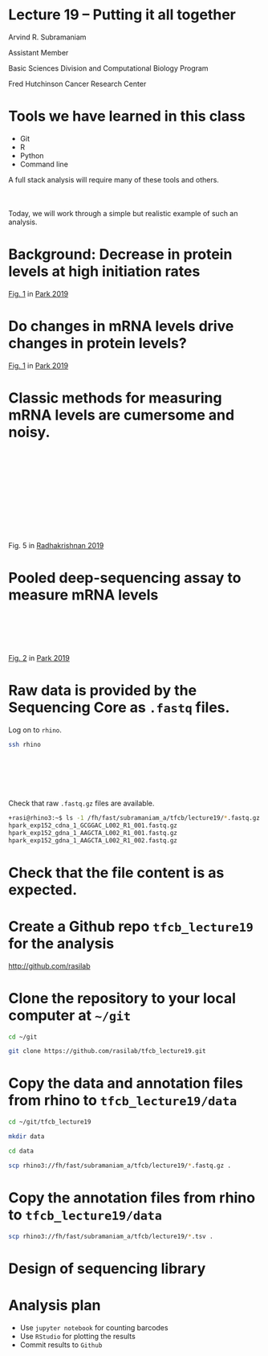 #+OPTIONS: num:nil toc:nil reveal_history:t reveal_control:nil reveal_progress:t reveal_center:nil reveal_title_slide:nil
#+REVEAL_HLEVEL: 0
#+REVEAL_TRANS: fade
#+REVEAL_THEME: default
#+STARTUP: showeverything

* Lecture 19 – Putting it all together
:PROPERTIES:
:reveal_extra_attr: class="center"
:END:

Arvind R. Subramaniam

Assistant Member

Basic Sciences Division and Computational Biology Program

Fred Hutchinson Cancer Research Center

* Tools we have learned in this class

- Git
- R
- Python
- Command line

A full stack analysis will require many of these tools and others.

#+HTML: <div style="margin-top:50px;"/>

Today, we will work through a simple but realistic example of such an analysis.

* Background: Decrease in protein levels at high initiation rates

#+ATTR_HTML: :width 1000px
[[file:img/park_2019_fig1.png]]

#+ATTR_HTML: :class reference
[[https://journals.plos.org/plosbiology/article/figure?id=10.1371/journal.pbio.3000396.g001][Fig. 1]] in [[https://journals.plos.org/plosbiology/article/figure?id=10.1371/journal.pbio.3000396][Park 2019]]

* Do changes in mRNA levels drive changes in protein levels?

#+ATTR_HTML: :width 1000px
[[file:img/park_2019_fig1.png]]

#+ATTR_HTML: :class reference
[[https://journals.plos.org/plosbiology/article/figure?id=10.1371/journal.pbio.3000396.g001][Fig. 1]] in [[https://journals.plos.org/plosbiology/article/figure?id=10.1371/journal.pbio.3000396][Park 2019]]

* Classic methods for measuring mRNA levels are cumersome and noisy.

#+ATTR_HTML: :width 600px
[[file:img/radhakrishnan_2016_northern.png]]

#+HTML: <div style="margin-top:200px;"/>

#+ATTR_HTML: :class reference
Fig. 5 in [[https://www.sciencedirect.com/science/article/pii/S0092867416311503][Radhakrishnan 2019]]

* Pooled deep-sequencing assay to measure mRNA levels

#+ATTR_HTML: :width 600px
[[file:img/park_2019_fig2.png]]

#+HTML: <div style="margin-top:100px;"/>
#+ATTR_HTML: :class reference
[[https://journals.plos.org/plosbiology/article/figure?id=10.1371/journal.pbio.3000396.g002][Fig. 2]] in [[https://journals.plos.org/plosbiology/article/figure?id=10.1371/journal.pbio.3000396][Park 2019]]

* Raw data is provided by the Sequencing Core as =.fastq= files.

Log on to =rhino=.
#+BEGIN_SRC sh :exports code
ssh rhino
#+END_SRC

#+HTML: <div style="margin-top:100px;"/>

Check that raw =.fastq.gz= files are available.
#+BEGIN_SRC sh :exports code
+rasi@rhino3:~$ ls -1 /fh/fast/subramaniam_a/tfcb/lecture19/*.fastq.gz
hpark_exp152_cdna_1_GCGGAC_L002_R1_001.fastq.gz
hpark_exp152_gdna_1_AAGCTA_L002_R1_001.fastq.gz
hpark_exp152_gdna_1_AAGCTA_L002_R1_002.fastq.gz
#+END_SRC

* Check that the file content is as expected.

* Create a Github repo =tfcb_lecture19= for the analysis

#+ATTR_REVEAL: :frag appear :frag_idx 1
[[http://github.com/rasilab]]

* Clone the repository to your local computer at =~/git=

#+ATTR_REVEAL: :frag appear :frag_idx 1
#+BEGIN_SRC sh :exports code
cd ~/git

git clone https://github.com/rasilab/tfcb_lecture19.git
#+END_SRC

* Copy the data and annotation files from rhino to =tfcb_lecture19/data=

#+ATTR_REVEAL: :frag appear :frag_idx 1
#+BEGIN_SRC sh :exports code
cd ~/git/tfcb_lecture19

mkdir data

cd data

scp rhino3://fh/fast/subramaniam_a/tfcb/lecture19/*.fastq.gz .
#+END_SRC

* Copy the annotation files from rhino to =tfcb_lecture19/data=

#+ATTR_REVEAL: :frag appear :frag_idx 1
#+BEGIN_SRC sh :exports code
scp rhino3://fh/fast/subramaniam_a/tfcb/lecture19/*.tsv .
#+END_SRC

* Design of sequencing library

#+ATTR_HTML: :width 1000px
[[file:img/illumina_library_design.png]]

* Analysis plan
- Use =jupyter notebook= for counting barcodes
- Use =RStudio= for plotting the results
- Commit results to =Github=
